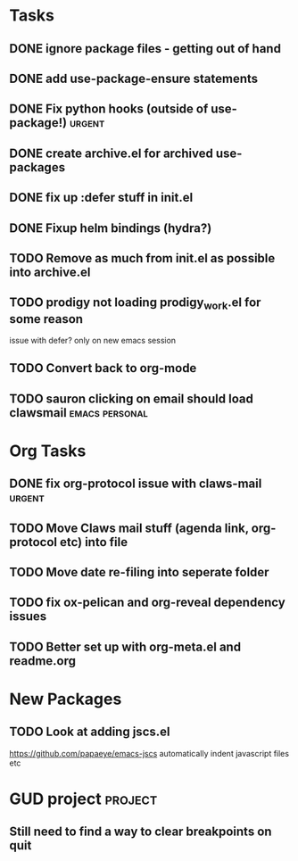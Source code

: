 #+CATEGORY: emacs

* Tasks

** DONE ignore package files - getting out of hand 
CLOSED: [2015-07-22 Wed 20:19]
** DONE add use-package-ensure statements
CLOSED: [2015-07-22 Wed 20:19]
** DONE Fix python hooks (outside of use-package!)                   :urgent:
CLOSED: [2015-07-22 Wed 20:38]
** DONE create archive.el for archived use-packages
CLOSED: [2015-07-22 Wed 20:52]

** DONE fix up :defer stuff in init.el
CLOSED: [2015-07-22 Wed 22:04]
** DONE Fixup helm bindings (hydra?)
CLOSED: [2015-09-22 Tue 19:01]

** TODO Remove as much from init.el as possible into archive.el
** TODO prodigy not loading prodigy_work.el for some reason
issue with defer?
only on new emacs session

** TODO Convert back to org-mode
** TODO sauron clicking on email should load clawsmail      :emacs:personal:


* Org Tasks
** DONE fix org-protocol issue with claws-mail                      :urgent:
CLOSED: [2015-07-27 Mon 20:00]
** TODO Move Claws mail stuff (agenda link, org-protocol etc) into file
** TODO Move date re-filing into seperate folder
** TODO fix ox-pelican and org-reveal dependency issues
** TODO Better set up with org-meta.el and readme.org

* New Packages
** TODO Look at adding jscs.el
https://github.com/papaeye/emacs-jscs
automatically indent javascript files etc


* GUD project                                                       :project:
** Still need to find a way to clear breakpoints on quit
